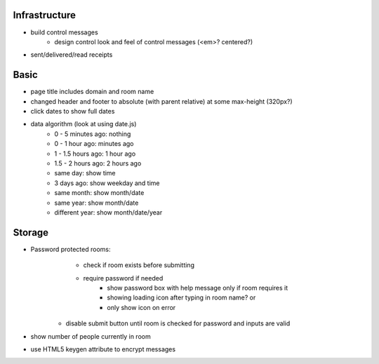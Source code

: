 Infrastructure
==============
* build control messages
    * design control look and feel of control messages (<em>? centered?)
* sent/delivered/read receipts

Basic
=====
* page title includes domain and room name
* changed header and footer to absolute (with parent relative) at some max-height (320px?)
* click dates to show full dates
* data algorithm (look at using date.js)
    - 0 - 5 minutes ago: nothing
    - 0 - 1 hour ago: minutes ago
    - 1 - 1.5 hours ago: 1 hour ago
    - 1.5 - 2 hours ago: 2 hours ago
    - same day: show time
    - 3 days ago: show weekday and time
    - same month: show month/date
    - same year: show month/date
    - different year: show month/date/year


Storage
=======
* Password protected rooms:
    - check if room exists before submitting
    - require password if needed
        - show password box with help message only if room requires it
        - showing loading icon after typing in room name? or
        - only show icon on error
   - disable submit button until room is checked for password and inputs are valid
* show number of people currently in room
* use HTML5 keygen attribute to encrypt messages
